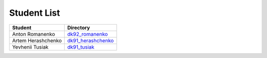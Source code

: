 Student List
############

==================  =========================================
Student             Directory
==================  =========================================
Anton Romanenko     `dk92_romanenko </dk92_romanenko>`_
Artem Herashchenko  `dk91_herashchenko </dk91_herashchenko>`_
Yevhenii Tusiak     `dk91_tusiak </dk91_tusiak>`_
==================  =========================================


